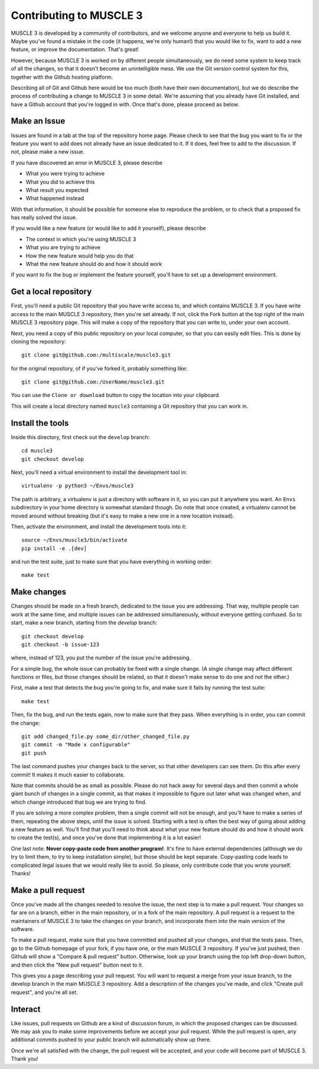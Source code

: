 ========================
Contributing to MUSCLE 3
========================

MUSCLE 3 is developed by a community of contributors, and we welcome anyone and
everyone to help us build it. Maybe you've found a mistake in the code (it
happens, we're only human!) that you would like to fix, want to add a new
feature, or improve the documentation. That's great!

However, because MUSCLE 3 is worked on by different people simultaneously, we do
need some system to keep track of all the changes, so that it doesn't become an
unintelligible mess. We use the Git version control system for this, together
with the Github hosting platform.

Describing all of Git and Github here would be too much (both have their own
documentation), but we do describe the process of contributing a change to
MUSCLE 3 in some detail. We're assuming that you already have Git installed, and
have a Github account that you're logged in with. Once that's done, please
proceed as below.


Make an Issue
=============

Issues are found in a tab at the top of the repository home page. Please check
to see that the bug you want to fix or the feature you want to add does not
already have an issue dedicated to it. If it does, feel free to add to the
discussion. If not, please make a new issue.

If you have discovered an error in MUSCLE 3, please describe

* What you were trying to achieve
* What you did to achieve this
* What result you expected
* What happened instead

With that information, it should be possible for someone else to reproduce the
problem, or to check that a proposed fix has really solved the issue.

If you would like a new feature (or would like to add it yourself), please
describe

* The context in which you're using MUSCLE 3
* What you are trying to achieve
* How the new feature would help you do that
* What the new feature should do and how it should work

If you want to fix the bug or implement the feature yourself, you'll have to set
up a development environment.


Get a local repository
======================

First, you'll need a public Git repository that you have write access to, and which
contains MUSCLE 3. If you have write access to the main MUSCLE 3 repository,
then you're set already. If not, click the Fork button at the top right of the
main MUSCLE 3 repository page. This will make a copy of the repository that you
can write to, under your own account.

Next, you need a copy of this public repository on your local computer, so that
you can easily edit files. This is done by cloning the repository::

  git clone git@github.com:/multiscale/muscle3.git

for the original repository, of if you've forked it, probably something like::

  git clone git@github.com:/UserName/muscle3.git

You can use the ``Clone or download`` button to copy the location into your
clipboard.

This will create a local directory named ``muscle3`` containing a Git
repository that you can work in.


Install the tools
=================

Inside this directory, first check out the ``develop`` branch::

  cd muscle3
  git checkout develop

Next, you'll need a virtual environment to install the development tool in::

  virtualenv -p python3 ~/Envs/muscle3

The path is arbitrary, a virtualenv is just a directory with software in it, so
you can put it anywhere you want. An ``Envs`` subdirectory in your home
directory is somewhat standard though.  Do note that once created, a virtualenv
cannot be moved around without breaking (but it's easy to make a new one in a
new location instead).

Then, activate the environment, and install the development tools
into it::

  source ~/Envs/muscle3/bin/activate
  pip install -e .[dev]

and run the test suite, just to make sure that you have everything in working
order::

  make test


Make changes
============

Changes should be made on a fresh branch, dedicated to the issue you are
addressing. That way, multiple people can work at the same time, and multiple
issues can be addressed simultaneously, without everyone getting confused. So to
start, make a new branch, starting from the `develop` branch::

  git checkout develop
  git checkout -b issue-123

where, instead of 123, you put the number of the issue you're addressing.

For a simple bug, the whole issue can probably be fixed with a single change. (A
single change may affect different functions or files, but those changes should
be related, so that it doesn't make sense to do one and not the other.)

First, make a test that detects the bug you're going to fix, and make sure it
fails by running the test suite::

  make test

Then, fix the bug, and run the tests again, now to make sure that they pass.
When everything is in order, you can commit the change::

  git add changed_file.py some_dir/other_changed_file.py
  git commit -m "Made x configurable"
  git push

The last command pushes your changes back to the server, so that other
developers can see them. Do this after every commit! It makes it much easier to
collaborate.

Note that commits should be as small as possible. Please do not hack away for
several days and then commit a whole giant bunch of changes in a single commit,
as that makes it impossible to figure out later what was changed when, and which
change introduced that bug we are trying to find.

If you are solving a more complex problem, then a single commit will not be
enough, and you'll have to make a series of them, repeating the above steps,
until the issue is solved. Starting with a test is often the best way of going
about adding a new feature as well. You'll find that you'll need to think about
what your new feature should do and how it should work to create the test(s),
and once you've done that implementing it is a lot easier!

One last note: **Never copy-paste code from another program!**. It's fine to
have external dependencies (although we do try to limit them, to try to keep
installation simple), but those should be kept separate. Copy-pasting code leads
to complicated legal issues that we would really like to avoid. So please, only
contribute code that you wrote yourself. Thanks!


Make a pull request
===================

Once you've made all the changes needed to resolve the issue, the next step is
to make a pull request. Your changes so far are on a branch, either in the main
repository, or in a fork of the main repository. A pull request is a request to
the maintainers of MUSCLE 3 to take the changes on your branch, and incorporate
them into the main version of the software.

To make a pull request, make sure that you have committed and pushed all your
changes, and that the tests pass. Then, go to the Github homepage of your fork,
if you have one, or the main MUSCLE 3 repository. If you've just pushed, then
Github will show a "Compare & pull request" button. Otherwise, look up your
branch using the top left drop-down button, and then click the "New pull
request" button next to it.

This gives you a page describing your pull request. You will want to request a
merge from your issue branch, to the develop branch in the main MUSCLE 3
repository. Add a description of the changes you've made, and click "Create pull
request", and you're all set.


Interact
========

Like issues, pull requests on Github are a kind of discussion forum, in which
the proposed changes can be discussed. We may ask you to make some improvements
before we accept your pull request. While the pull request is open, any
additional commits pushed to your public branch will automatically show up
there.

Once we're all satisfied with the change, the pull request will be accepted, and
your code will become part of MUSCLE 3. Thank you!
